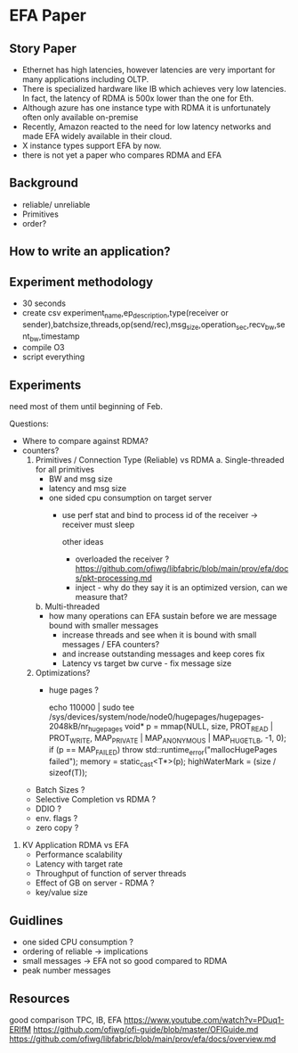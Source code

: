 * EFA Paper   

** Story Paper
   - Ethernet has high latencies, however latencies are very important for many applications including OLTP.
   - There is specialized hardware like IB which achieves very low latencies. In fact, the latency of RDMA is 500x lower than the one for Eth.
   - Although azure has one instance type with RDMA it is unfortunately often only available on-premise 
   - Recently, Amazon reacted to the need for low latency networks and made EFA widely available in their cloud.
   - X instance types support EFA by now.
   - there is not yet a paper who compares RDMA and EFA 
** Background
   - reliable/ unreliable
   - Primitives
   - order?

** How to write an application?
** Experiment methodology
   - 30 seconds
   - create csv
     experiment_name,ep_description,type(receiver or sender),batchsize,threads,op(send/rec),msg_size,operation_sec,recv_bw,sent_bw,timestamp
   - compile O3
   - script everything 
    
** Experiments 
**** need most of them until beginning of Feb.
   Questions:
     - Where to compare against RDMA?
     - counters? 
           1. Primitives / Connection Type (Reliable) vs RDMA 
              a. Single-threaded
              for all primitives 
              - BW and msg size 
              - latency and msg size
              - one sided cpu consumption on target server
                - use perf stat and bind to process id of the receiver -> receiver must sleep

                  other ideas
                  - overloaded the receiver ?
                    https://github.com/ofiwg/libfabric/blob/main/prov/efa/docs/pkt-processing.md
                  - inject - why do they say it is an optimized version, can we measure that?  
              b. Multi-threaded
              - how many operations can EFA sustain before we are message bound with smaller messages
                - increase threads and see when it is bound with small messages / EFA counters?
                - and increase outstanding messages and keep cores fix  
                - Latency vs target bw curve - fix message size

           2. Optimizations?
              - huge pages ?
                #+BEGIN_SRC:
                echo 110000 | sudo tee /sys/devices/system/node/node0/hugepages/hugepages-2048kB/nr_hugepages
                void* p = mmap(NULL, size, PROT_READ | PROT_WRITE, MAP_PRIVATE | MAP_ANONYMOUS | MAP_HUGETLB, -1, 0);
                if (p == MAP_FAILED)
                throw std::runtime_error("mallocHugePages failed");
                memory = static_cast<T*>(p);
                highWaterMark = (size / sizeof(T));
                #+END_SRC

      - Batch Sizes ?
      - Selective Completion vs RDMA ? 
      - DDIO ?
      - env. flags ?
      - zero copy ?
        
   3. KV Application RDMA vs EFA
      - Performance scalability 
      - Latency with target rate 
      - Throughput of function of server threads
      - Effect of GB on server - RDMA ?
      - key/value size
        
** Guidlines
   - one sided CPU consumption ?
   - ordering of reliable -> implications
   - small messages -> EFA not so good compared to RDMA
   - peak number messages

  
** Resources
   good comparison TPC, IB, EFA 
   https://www.youtube.com/watch?v=PDuq1-ERIfM
   https://github.com/ofiwg/ofi-guide/blob/master/OFIGuide.md
   https://github.com/ofiwg/libfabric/blob/main/prov/efa/docs/overview.md
